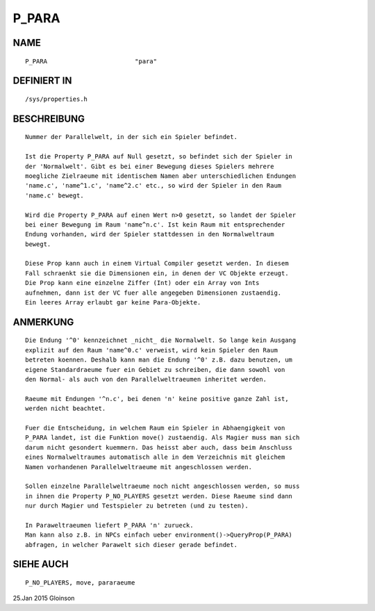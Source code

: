 P_PARA
======

NAME
----
::

    P_PARA                        "para"                        

DEFINIERT IN
------------
::

    /sys/properties.h

BESCHREIBUNG
------------
::

    Nummer der Parallelwelt, in der sich ein Spieler befindet.

    Ist die Property P_PARA auf Null gesetzt, so befindet sich der Spieler in
    der 'Normalwelt'. Gibt es bei einer Bewegung dieses Spielers mehrere
    moegliche Zielraeume mit identischem Namen aber unterschiedlichen Endungen
    'name.c', 'name^1.c', 'name^2.c' etc., so wird der Spieler in den Raum
    'name.c' bewegt. 

    Wird die Property P_PARA auf einen Wert n>0 gesetzt, so landet der Spieler
    bei einer Bewegung im Raum 'name^n.c'. Ist kein Raum mit entsprechender
    Endung vorhanden, wird der Spieler stattdessen in den Normalweltraum
    bewegt.

    Diese Prop kann auch in einem Virtual Compiler gesetzt werden. In diesem
    Fall schraenkt sie die Dimensionen ein, in denen der VC Objekte erzeugt.
    Die Prop kann eine einzelne Ziffer (Int) oder ein Array von Ints 
    aufnehmen, dann ist der VC fuer alle angegeben Dimensionen zustaendig. 
    Ein leeres Array erlaubt gar keine Para-Objekte.

ANMERKUNG
---------
::

    Die Endung '^0' kennzeichnet _nicht_ die Normalwelt. So lange kein Ausgang
    explizit auf den Raum 'name^0.c' verweist, wird kein Spieler den Raum
    betreten koennen. Deshalb kann man die Endung '^0' z.B. dazu benutzen, um
    eigene Standardraeume fuer ein Gebiet zu schreiben, die dann sowohl von
    den Normal- als auch von den Parallelweltraeumen inheritet werden.

    Raeume mit Endungen '^n.c', bei denen 'n' keine positive ganze Zahl ist,
    werden nicht beachtet.

    Fuer die Entscheidung, in welchem Raum ein Spieler in Abhaengigkeit von
    P_PARA landet, ist die Funktion move() zustaendig. Als Magier muss man sich
    darum nicht gesondert kuemmern. Das heisst aber auch, dass beim Anschluss
    eines Normalweltraumes automatisch alle in dem Verzeichnis mit gleichem
    Namen vorhandenen Parallelweltraeume mit angeschlossen werden.

    Sollen einzelne Parallelweltraeume noch nicht angeschlossen werden, so muss
    in ihnen die Property P_NO_PLAYERS gesetzt werden. Diese Raeume sind dann
    nur durch Magier und Testspieler zu betreten (und zu testen).

    In Paraweltraeumen liefert P_PARA 'n' zurueck.
    Man kann also z.B. in NPCs einfach ueber environment()->QueryProp(P_PARA) 
    abfragen, in welcher Parawelt sich dieser gerade befindet.

SIEHE AUCH
----------
::

    P_NO_PLAYERS, move, pararaeume

    

25.Jan 2015 Gloinson

